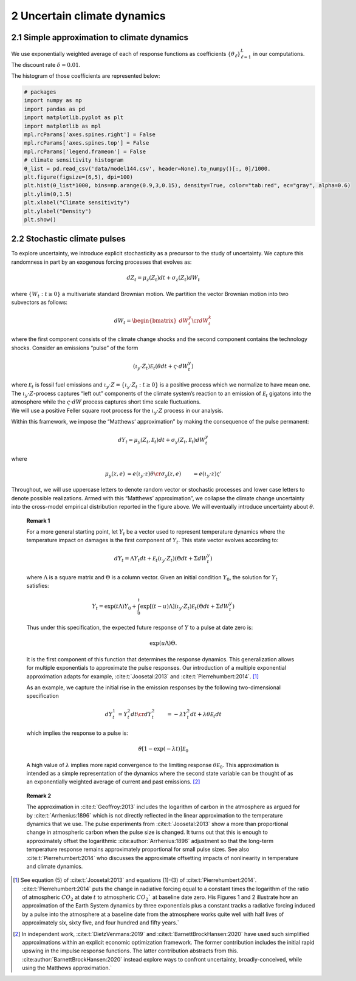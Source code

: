 2 Uncertain climate dynamics
============================

2.1 Simple approximation to climate dynamics
--------------------------------------------

We use exponentially weighted average of each of response functions as
coefficients :math:`\{\theta_\ell\}_{\ell=1}^L` in our computations. The
discount rate :math:`\delta=0.01`.

The histogram of those coefficients are represented below:

.. code:: ipython3

    # packages
    import numpy as np
    import pandas as pd
    import matplotlib.pyplot as plt
    import matplotlib as mpl
    mpl.rcParams['axes.spines.right'] = False
    mpl.rcParams['axes.spines.top'] = False
    mpl.rcParams['legend.frameon'] = False
    # climate sensitivity histogram
    θ_list = pd.read_csv('data/model144.csv', header=None).to_numpy()[:, 0]/1000. 
    plt.figure(figsize=(6,5), dpi=100)
    plt.hist(θ_list*1000, bins=np.arange(0.9,3,0.15), density=True, color="tab:red", ec="gray", alpha=0.6)
    plt.ylim(0,1.5)
    plt.xlabel("Climate sensitivity")
    plt.ylabel("Density")
    plt.show()



.. image:: output_1_0.png
   :align: center


2.2 Stochastic climate pulses
-----------------------------

To explore uncertainty, we introduce explicit stochasticity as a
precursor to the study of uncertainty. We capture this randomness in
part by an exogenous forcing processes that evolves as:

.. math::


   dZ_t = \mu_z(Z_t) dt + \sigma_z(Z_t) dW_t

where :math:`\{ W_t : t \ge 0\}` a multivariate standard Brownian
motion. We partition the vector Brownian motion into two subvectors as
follows:

.. math::


   dW_t = \begin{bmatrix} dW_t^y \cr dW_t^k \end{bmatrix}

where the first component consists of the climate change shocks and the
second component contains the technology shocks. Consider an emissions
“pulse” of the form

.. math::


   \left(\iota_y \cdot Z_t \right) {\mathcal E}_t  \left( \theta dt + \varsigma \cdot dW_t^y\right)

| where :math:`{\mathcal E}_t` is fossil fuel emissions and
  :math:`\iota_y \cdot Z = \{ \iota_y \cdot Z_t : t\ge 0\}` is a
  positive process which we normalize to have mean one. The
  :math:`\iota_y\cdot Z`-process captures “left out” components of the
  climate system’s reaction to an emission of :math:`{\mathcal E}_t`
  gigatons into the atmosphere while the :math:`\varsigma \cdot dW`
  process captures short time scale fluctuations.
| We will use a positive Feller square root process for the
  :math:`\iota_y\cdot Z` process in our analysis.

Within this framework, we impose the “Matthews’ approximation” by making
the consequence of the pulse permanent:

.. math::


    dY_t = \mu_y(Z_t, {\mathcal E}_t) dt + \sigma_y(Z_t, {\mathcal E}_t) dW_t^y

where

.. math::


   \begin{align*}
   \mu_y(z, e) & =  e \left(\iota_y \cdot z \right) \theta   \cr
   \sigma_y(z, e) & = e \left(\iota_y \cdot z \right) \varsigma'
   \end{align*}

Throughout, we will use uppercase letters to denote random vector or
stochastic processes and lower case letters to denote possible
realizations. Armed with this “Matthews’ approximation”, we collapse the
climate change uncertainty into the cross-model empirical distribution
reported in the figure above. We will eventually introduce uncertainty
about :math:`\theta`.

   **Remark 1**

   For a more general starting point, let :math:`Y_t` be a vector used
   to represent temperature dynamics where the temperature impact on
   damages is the first component of :math:`Y_t`. This state vector
   evolves according to:

   .. math::


      dY_t = \Lambda Y_t dt +   {\mathcal E}_t  \left(\iota_y \cdot Z_t \right)  \left(\Theta dt + \Sigma dW_t^y \right)

   where :math:`\Lambda` is a square matrix and :math:`\Theta` is a
   column vector. Given an initial condition :math:`Y_0`, the solution
   for :math:`Y_t` satisfies:

   .. math::


      Y_t = \exp \left( t \Lambda \right) Y_0 + \int_0^t  \exp\left[ (t-u) \Lambda \right] \left(\iota_y \cdot Z_t \right) {\mathcal E}_t \left(\Theta dt + \Sigma dW_t^y \right)

   Thus under this specification, the expected future response of
   :math:`Y` to a pulse at date zero is:

   .. math::


      \exp \left( u \Lambda \right) \Theta.

   It is the first component of this function that determines the
   response dynamics. This generalization allows for multiple
   exponentials to approximate the pulse responses. Our introduction of
   a multiple exponential approximation adapts for example,
   :cite:t:`Joosetal:2013` and
   :cite:t:`Pierrehumbert:2014`. [#fn1]_

   As an example, we capture the initial rise in the emission responses
   by the following two-dimensional specification

   .. math::


      \begin{align*}
      dY_t^1& =  Y_t^2 dt \cr
      dY_t^2 & = - \lambda Y_t^2 dt + \lambda  \theta {\mathcal E}_t dt
      \end{align*}

   which implies the response to a pulse is:

   .. math::


      \theta \left[ 1 - \exp( - \lambda t) \right] {\mathcal E}_0

   A high value of :math:`\lambda` implies more rapid convergence to the
   limiting response :math:`\theta {\mathcal E}_0`. This approximation
   is intended as a simple representation of the dynamics where the
   second state variable can be thought of as an exponentially weighted
   average of current and past
   emissions. [#fn2]_

..

   **Remark 2**

   The approximation in :cite:t:`Geoffroy:2013` includes the
   logarithm of carbon in the atmosphere as argued for by
   :cite:t:`Arrhenius:1896` which is not directly reflected in
   the linear approximation to the temperature dynamics that we use. The
   pulse experiments from :cite:t:`Joosetal:2013` show a more
   than proportional change in atmospheric carbon when the pulse size is
   changed. It turns out that this is enough to approximately offset the
   logarithmic :cite:author:`Arrhenius:1896` adjustment so
   that the long-term temperature response remains approximately
   proportional for small pulse sizes. See also
   :cite:t:`Pierrehumbert:2014` who discusses the approximate
   offsetting impacts of nonlinearity in temperature and climate
   dynamics.


.. [#fn1] See equation (5) of :cite:t:`Joosetal:2013`  and  equations (1)-(3) of :cite:t:`Pierrehumbert:2014`.   :cite:t:`Pierrehumbert:2014` puts the change in radiative forcing equal to a constant times the logarithm of the ratio of atmospheric :math:`CO_2` at date :math:`t` to atmospheric :math:`CO_2`` at baseline date zero. His  Figures 1 and 2 illustrate how an approximation of the Earth System dynamics by three exponentials plus a constant tracks a radiative forcing induced by a pulse into the atmosphere at a baseline date from the atmosphere works quite well with half lives of approximately six, sixty five, and four hundred and fifty years.`

.. [#fn2] In independent work, :cite:t:`DietzVenmans:2019`  and :cite:t:`BarnettBrockHansen:2020` have used such simplified approximations within an explicit economic optimization framework.  The former contribution includes the initial rapid upswing in the impulse response functions.  The latter contribution  abstracts from this.   :cite:author:`BarnettBrockHansen:2020` instead explore ways to confront uncertainty, broadly-conceived, while using the Matthews approximation.`
